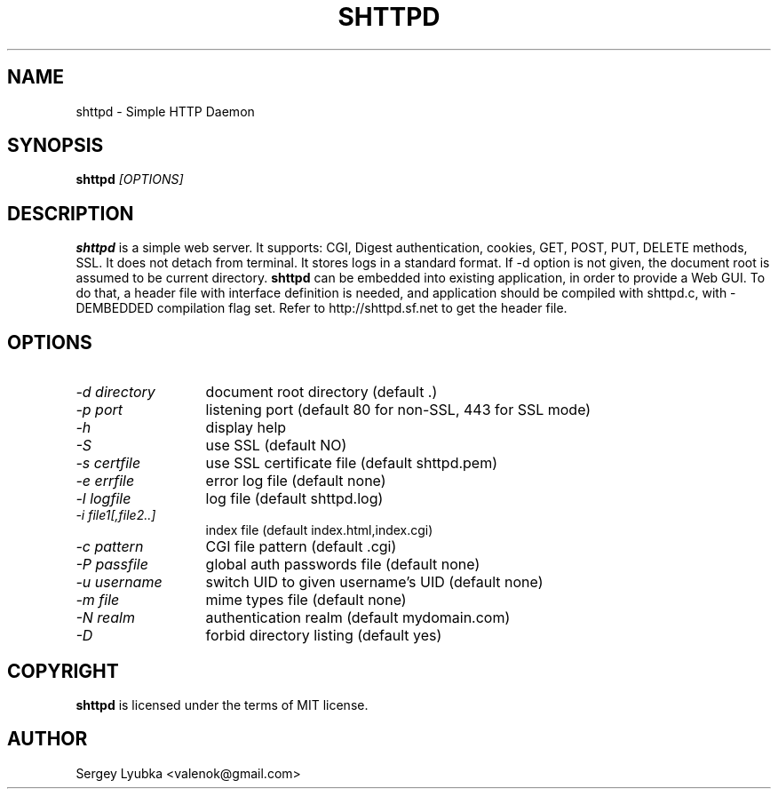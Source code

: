 .TH SHTTPD 1 
.SH NAME
shttpd \- Simple HTTP Daemon
.SH SYNOPSIS
.B shttpd
.I [OPTIONS]
.br
.SH "DESCRIPTION"
.B shttpd
is a simple web server. It supports: CGI, Digest authentication, cookies,
GET, POST, PUT, DELETE methods, SSL. It does not detach from terminal. 
It stores logs in a standard format. If -d option is not given, the document
root is assumed to be current directory.
.B shttpd
can be embedded into existing application, in order to provide a Web GUI.
To do that, a header file with interface definition is needed, and application
should be compiled with shttpd.c, with -DEMBEDDED compilation flag set.
Refer to http://shttpd.sf.net to get the header file.
.SH OPTIONS
.TP 13
.I \-d directory
document root directory (default .)
.TP 13
.I \-p port
listening port (default 80 for non-SSL, 443 for SSL mode)
.TP 13
.I \-h
display help
.TP 13
.I \-S
use SSL (default NO)
.TP 13
.I \-s certfile
use SSL certificate file (default shttpd.pem)
.TP 13
.I \-e errfile
error log file (default none)
.TP 13
.I \-l logfile
log file  (default shttpd.log)
.TP 13
.I \-i file1[,file2..]
index file (default index.html,index.cgi)
.TP 13
.I \-c pattern
CGI file pattern (default .cgi)
.TP 13
.I \-P passfile
global auth passwords file (default none)
.TP 13
.I \-u username
switch UID to given username's UID (default none)
.TP 13
.I \-m file
mime types file (default none)
.TP 13
.I \-N realm
authentication realm (default mydomain.com)
.TP 13
.I \-D
forbid directory listing (default yes)
.SH COPYRIGHT
.B shttpd
is licensed under the terms of MIT license.
.SH AUTHOR
Sergey Lyubka <valenok@gmail.com>
